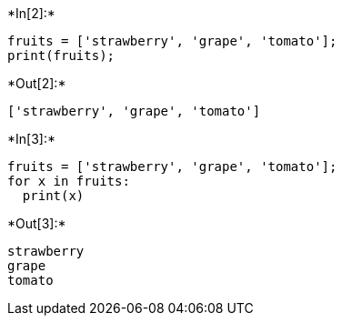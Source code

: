 

+*In[2]:*+
[source, ipython3]
----
fruits = ['strawberry', 'grape', 'tomato'];
print(fruits);
----


+*Out[2]:*+
----
['strawberry', 'grape', 'tomato']
----


+*In[3]:*+
[source, ipython3]
----
fruits = ['strawberry', 'grape', 'tomato'];
for x in fruits:
  print(x)
----


+*Out[3]:*+
----
strawberry
grape
tomato
----

